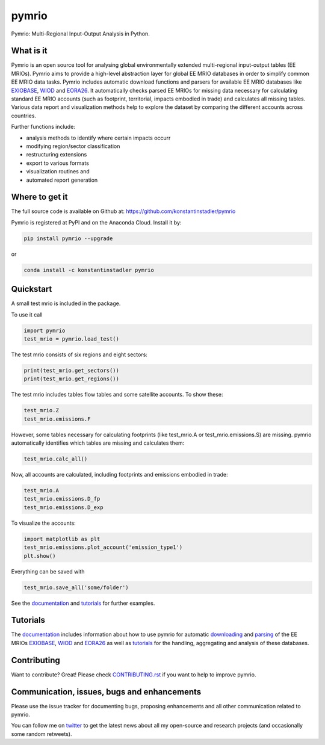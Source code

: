 ############
pymrio
############

Pymrio: Multi-Regional Input-Output Analysis in Python.

.. image:: https://badge.fury.io/py/pymrio.svg
    :target: https://badge.fury.io/py/pymrio
.. image:: https://anaconda.org/konstantinstadler/pymrio/badges/version.svg   
     :target: https://anaconda.org/konstantinstadler/pymrio
.. image:: https://travis-ci.org/konstantinstadler/pymrio.svg?branch=master
    :target: https://travis-ci.org/konstantinstadler/pymrio
.. image:: https://readthedocs.org/projects/pymrio/badge/?version=latest
    :target: http://pymrio.readthedocs.io/en/latest/?badge=latest
    :alt: Documentation Status
.. image:: https://img.shields.io/badge/License-GPL%20v3-blue.svg
    :target: https://www.gnu.org/licenses/gpl-3.0
.. image:: https://zenodo.org/badge/21688312.svg
    :target: https://zenodo.org/badge/latestdoi/21688312

What is it
==========

Pymrio is an open source tool for analysing global environmentally extended multi-regional input-output tables (EE MRIOs). 
Pymrio aims to provide a high-level abstraction layer for global EE MRIO databases in order to simplify common EE MRIO data tasks. 
Pymrio includes automatic download functions and parsers for available EE MRIO databases like EXIOBASE_, WIOD_ and EORA26_. 
It automatically checks parsed EE MRIOs for missing data necessary for calculating standard EE MRIO accounts (such as footprint, territorial, impacts embodied in trade) and calculates all missing tables. 
Various data report and visualization methods help to explore the dataset by comparing the different accounts across countries. 

Further functions include:

- analysis methods to identify where certain impacts occurr
- modifying region/sector classification
- restructuring extensions
- export to various formats
- visualization routines and 
- automated report generation
  

Where to get it
===============

The full source code is available on Github at: https://github.com/konstantinstadler/pymrio

Pymrio is registered at PyPI and on the Anaconda Cloud. Install it by:

.. code:: bash

    pip install pymrio --upgrade
    
or

.. code:: bash

    conda install -c konstantinstadler pymrio

Quickstart    
==========

A small test mrio is included in the package. 

To use it call

.. code:: python

    import pymrio
    test_mrio = pymrio.load_test()

The test mrio consists of six regions and eight sectors:  

.. code:: python


    print(test_mrio.get_sectors())
    print(test_mrio.get_regions())

The test mrio includes tables flow tables and some satellite accounts. 
To show these:

.. code:: python

    test_mrio.Z
    test_mrio.emissions.F
    
However, some tables necessary for calculating footprints (like test_mrio.A or test_mrio.emissions.S) are missing. pymrio automatically identifies which tables are missing and calculates them: 

.. code:: python

    test_mrio.calc_all()

Now, all accounts are calculated, including footprints and emissions embodied in trade:

.. code:: python

    test_mrio.A
    test_mrio.emissions.D_fp
    test_mrio.emissions.D_exp

To visualize the accounts:


.. code:: python

    import matplotlib as plt
    test_mrio.emissions.plot_account('emission_type1')
    plt.show()

Everything can be saved with

.. code:: python
    
    test_mrio.save_all('some/folder')

See the documentation_ and tutorials_ for further examples.

Tutorials
=========

The documentation_ includes information about how to use pymrio for automatic downloading_ and parsing_ of the EE MRIOs EXIOBASE_, WIOD_ and EORA26_ as well as tutorials_ for the handling, aggregating and analysis of these databases. 

Contributing
=============

Want to contribute? Great!
Please check `CONTRIBUTING.rst`_ if you want to help to improve pymrio.
  
.. _CONTRIBUTING.rst: https://github.com/konstantinstadler/pymrio/blob/master/CONTRIBUTING.rst
   
Communication, issues, bugs and enhancements
============================================

Please use the issue tracker for documenting bugs, proposing enhancements and all other communication related to pymrio.

You can follow me on twitter_ to get the latest news about all my open-source and research projects (and occasionally some random retweets).

.. _twitter: https://twitter.com/kst_stadler

.. _downloading: http://pymrio.readthedocs.io/en/latest/notebooks/autodownload.html
.. _parsing: http://pymrio.readthedocs.io/en/latest/handling.html
.. _documentation: http://pymrio.readthedocs.io/en/latest/
.. _tutorials: http://pymrio.readthedocs.io/en/latest/handling.html

.. _EXIOBASE: http://www.exiobase.eu/
.. _WIOD: http://www.wiod.org/home
.. _EORA26: http://www.worldmrio.com/simplified/

